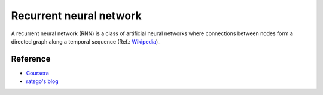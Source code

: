 ========================
Recurrent neural network
========================

A recurrent neural network (RNN) is a class of artificial neural networks where connections between nodes form a directed graph along a temporal sequence (Ref.: `Wikipedia <https://en.wikipedia.org/wiki/Recurrent_neural_network>`_).

.. figure:: ../img/sm/rnn_structure.png
  :align: center
  :scale: 70%


Reference
=========

* `Coursera <https://www.coursera.org/learn/nlp-sequence-models>`_
* `ratsgo's blog <https://ratsgo.github.io/natural%20language%20processing/2017/03/09/rnnlstm/>`_

